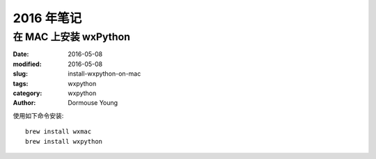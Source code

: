 2016 年笔记
***********


======================
在 MAC 上安装 wxPython
======================

:date: 2016-05-08
:modified: 2016-05-08
:slug: install-wxpython-on-mac
:tags: wxpython
:category: wxpython
:author: Dormouse Young

使用如下命令安装::

    brew install wxmac
    brew install wxpython